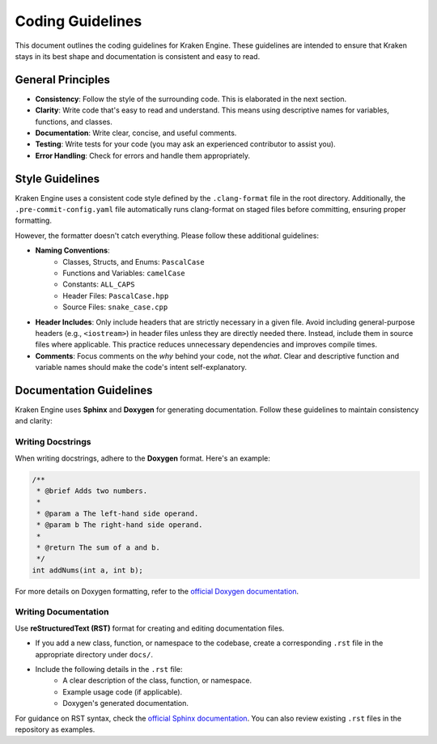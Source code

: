 Coding Guidelines
=================

This document outlines the coding guidelines for Kraken Engine.
These guidelines are intended to ensure that Kraken stays in its best shape and documentation is consistent and easy to read.

General Principles
------------------

- **Consistency**: Follow the style of the surrounding code. This is elaborated in the next section.
- **Clarity**: Write code that's easy to read and understand. This means using descriptive names for variables, functions, and classes.
- **Documentation**: Write clear, concise, and useful comments.
- **Testing**: Write tests for your code (you may ask an experienced contributor to assist you).
- **Error Handling**: Check for errors and handle them appropriately.


Style Guidelines
----------------

Kraken Engine uses a consistent code style defined by the ``.clang-format`` file in the root directory. Additionally, the ``.pre-commit-config.yaml`` file automatically runs clang-format on staged files before committing, ensuring proper formatting.

However, the formatter doesn't catch everything. Please follow these additional guidelines:

- **Naming Conventions**:
    - Classes, Structs, and Enums: ``PascalCase``
    - Functions and Variables: ``camelCase``
    - Constants: ``ALL_CAPS``
    - Header Files: ``PascalCase.hpp``
    - Source Files: ``snake_case.cpp``
- **Header Includes**: Only include headers that are strictly necessary in a given file. Avoid including general-purpose headers (e.g., ``<iostream>``) in header files unless they are directly needed there. Instead, include them in source files where applicable. This practice reduces unnecessary dependencies and improves compile times.
- **Comments**: Focus comments on the *why* behind your code, not the *what*. Clear and descriptive function and variable names should make the code's intent self-explanatory.

Documentation Guidelines
------------------------

Kraken Engine uses **Sphinx** and **Doxygen** for generating documentation.
Follow these guidelines to maintain consistency and clarity:

Writing Docstrings
~~~~~~~~~~~~~~~~~~

When writing docstrings, adhere to the **Doxygen** format. Here's an example:

.. code-block:: cpp

    /**
     * @brief Adds two numbers.
     * 
     * @param a The left-hand side operand.
     * @param b The right-hand side operand.
     * 
     * @return The sum of a and b.
     */
    int addNums(int a, int b);

For more details on Doxygen formatting, refer to the `official Doxygen documentation <https://www.doxygen.nl/manual/docblocks.html>`_.

Writing Documentation
~~~~~~~~~~~~~~~~~~~~~

Use **reStructuredText (RST)** format for creating and editing documentation files.

- If you add a new class, function, or namespace to the codebase, create a corresponding ``.rst`` file in the appropriate directory under ``docs/``.
- Include the following details in the ``.rst`` file:
    - A clear description of the class, function, or namespace.
    - Example usage code (if applicable).
    - Doxygen's generated documentation.

For guidance on RST syntax, check the `official Sphinx documentation <https://www.sphinx-doc.org/en/master/usage/restructuredtext/index.html>`_.  
You can also review existing ``.rst`` files in the repository as examples.
